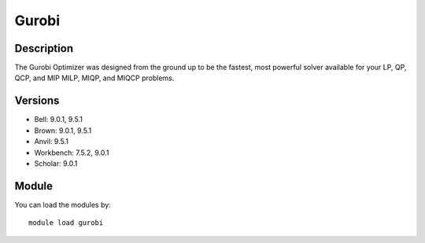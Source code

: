.. _backbone-label:

Gurobi
==============================

Description
~~~~~~~~
The Gurobi Optimizer was designed from the ground up to be the fastest, most powerful solver available for your LP, QP, QCP, and MIP MILP, MIQP, and MIQCP problems.

Versions
~~~~~~~~
- Bell: 9.0.1, 9.5.1
- Brown: 9.0.1, 9.5.1
- Anvil: 9.5.1
- Workbench: 7.5.2, 9.0.1
- Scholar: 9.0.1

Module
~~~~~~~~
You can load the modules by::

    module load gurobi

